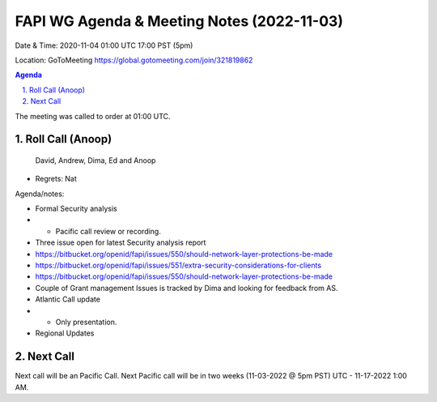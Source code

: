 ===========================================
FAPI WG Agenda & Meeting Notes (2022-11-03) 
===========================================
Date & Time: 2020-11-04 01:00 UTC 17:00 PST (5pm)

Location: GoToMeeting https://global.gotomeeting.com/join/321819862


.. sectnum:: 
   :suffix: .

.. contents:: Agenda

The meeting was called to order at 01:00 UTC. 

Roll Call (Anoop)
=====================
 
 David, Andrew, Dima, Ed and Anoop
* Regrets:    
  Nat
 

Agenda/notes:

* Formal Security analysis 
* * Pacific call review or recording.
* Three issue open for latest Security analysis report
* https://bitbucket.org/openid/fapi/issues/550/should-network-layer-protections-be-made
* https://bitbucket.org/openid/fapi/issues/551/extra-security-considerations-for-clients
* https://bitbucket.org/openid/fapi/issues/550/should-network-layer-protections-be-made
* Couple of Grant management Issues is tracked by Dima and looking for feedback from AS.

* Atlantic Call update
* * Only presentation. 

*  Regional Updates
 


 

Next Call
==============================
Next call will be an Pacific Call. 
Next Pacific call will be in two weeks (11-03-2022 @ 5pm PST) UTC - 11-17-2022 1:00 AM.